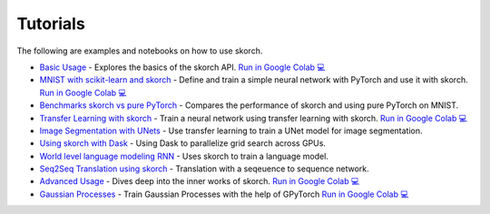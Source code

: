 =========
Tutorials
=========
.. _tutorials:

The following are examples and notebooks on how to use skorch.

* `Basic Usage <https://nbviewer.jupyter.org/github/skorch-dev/skorch/blob/master/notebooks/Basic_Usage.ipynb>`_ - Explores the basics of the skorch API. `Run in Google Colab 💻 <https://colab.research.google.com/github/skorch-dev/skorch/blob/master/notebooks/Basic_Usage.ipynb>`_

* `MNIST with scikit-learn and skorch <https://github.com/skorch-dev/skorch/blob/master/notebooks/MNIST.ipynb>`_ - Define and train a simple neural network with PyTorch and use it with skorch. `Run in Google Colab 💻 <https://colab.research.google.com/github/skorch-dev/skorch/blob/master/notebooks/MNIST.ipynb>`_

* `Benchmarks skorch vs pure PyTorch <https://github.com/skorch-dev/skorch/blob/master/examples/benchmarks/mnist.py>`_ - Compares the performance of skorch and using pure PyTorch on MNIST.

* `Transfer Learning with skorch <https://github.com/skorch-dev/skorch/blob/master/notebooks/Transfer_Learning.ipynb>`_ - Train a neural network using transfer learning with skorch. `Run in Google Colab 💻 <https://colab.research.google.com/github/skorch-dev/skorch/blob/master/notebooks/Transfer_Learning.ipynb>`_

* `Image Segmentation with UNets <https://github.com/skorch-dev/skorch/blob/master/examples/nuclei_image_segmentation>`_ - Use transfer learning to train a UNet model for image segmentation.

* `Using skorch with Dask <https://github.com/skorch-dev/skorch/tree/master/examples/rnn_classifer>`_ - Using Dask to parallelize grid search across GPUs.

* `World level language modeling RNN <https://github.com/skorch-dev/skorch/tree/master/examples/word_language_model>`_ - Uses skorch to train a language model.

* `Seq2Seq Translation using skorch <https://github.com/skorch-dev/skorch/tree/master/examples/translation>`_ - Translation with a seqeuence to sequence network.

* `Advanced Usage <https://nbviewer.jupyter.org/github/skorch-dev/skorch/blob/master/notebooks/Advanced_Usage.ipynb>`_ - Dives deep into the inner works of skorch. `Run in Google Colab 💻 <https://colab.research.google.com/github/skorch-dev/skorch/blob/master/notebooks/Advanced_Usage.ipynb>`_

* `Gaussian Processes <https://nbviewer.jupyter.org/github/skorch-dev/skorch/blob/master/notebooks/Gaussian_Processes.ipynb>`_ - Train Gaussian Processes with the help of GPyTorch `Run in Google Colab 💻 <https://colab.research.google.com/github/skorch-dev/skorch/blob/master/notebooks/Gaussian_Processes.ipynb>`_
